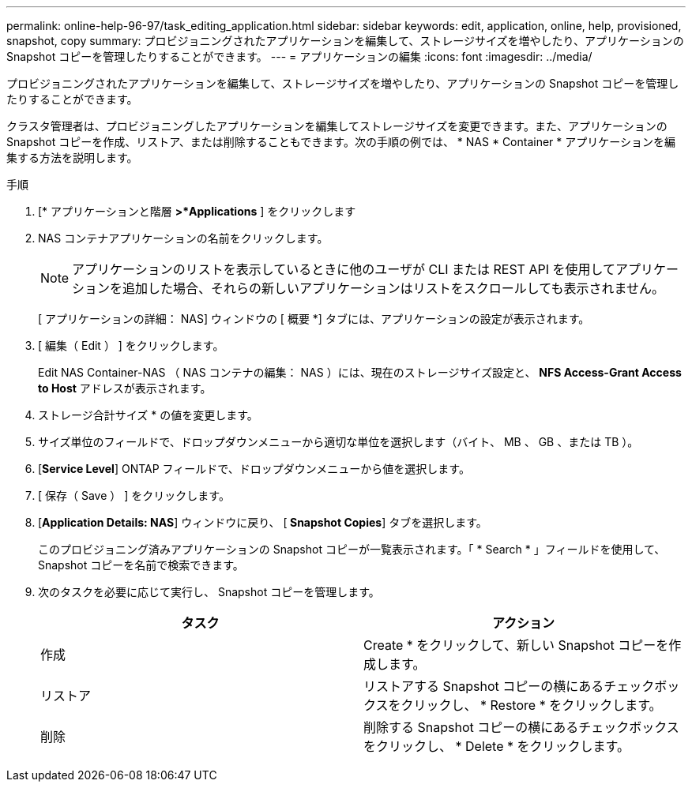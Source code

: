 ---
permalink: online-help-96-97/task_editing_application.html 
sidebar: sidebar 
keywords: edit, application, online, help, provisioned, snapshot, copy 
summary: プロビジョニングされたアプリケーションを編集して、ストレージサイズを増やしたり、アプリケーションの Snapshot コピーを管理したりすることができます。 
---
= アプリケーションの編集
:icons: font
:imagesdir: ../media/


[role="lead"]
プロビジョニングされたアプリケーションを編集して、ストレージサイズを増やしたり、アプリケーションの Snapshot コピーを管理したりすることができます。

クラスタ管理者は、プロビジョニングしたアプリケーションを編集してストレージサイズを変更できます。また、アプリケーションの Snapshot コピーを作成、リストア、または削除することもできます。次の手順の例では、 * NAS * Container * アプリケーションを編集する方法を説明します。

.手順
. [* アプリケーションと階層 *>*Applications* ] をクリックします
. NAS コンテナアプリケーションの名前をクリックします。
+
[NOTE]
====
アプリケーションのリストを表示しているときに他のユーザが CLI または REST API を使用してアプリケーションを追加した場合、それらの新しいアプリケーションはリストをスクロールしても表示されません。

====
+
[ アプリケーションの詳細： NAS] ウィンドウの [ 概要 *] タブには、アプリケーションの設定が表示されます。

. [ 編集（ Edit ） ] をクリックします。
+
Edit NAS Container-NAS （ NAS コンテナの編集： NAS ）には、現在のストレージサイズ設定と、 *NFS Access-Grant Access to Host* アドレスが表示されます。

. ストレージ合計サイズ * の値を変更します。
. サイズ単位のフィールドで、ドロップダウンメニューから適切な単位を選択します（バイト、 MB 、 GB 、または TB ）。
. [*Service Level*] ONTAP フィールドで、ドロップダウンメニューから値を選択します。
. [ 保存（ Save ） ] をクリックします。
. [*Application Details: NAS*] ウィンドウに戻り、 [** Snapshot Copies**] タブを選択します。
+
このプロビジョニング済みアプリケーションの Snapshot コピーが一覧表示されます。「 * Search * 」フィールドを使用して、 Snapshot コピーを名前で検索できます。

. 次のタスクを必要に応じて実行し、 Snapshot コピーを管理します。
+
|===
| タスク | アクション 


 a| 
作成
 a| 
Create * をクリックして、新しい Snapshot コピーを作成します。



 a| 
リストア
 a| 
リストアする Snapshot コピーの横にあるチェックボックスをクリックし、 * Restore * をクリックします。



 a| 
削除
 a| 
削除する Snapshot コピーの横にあるチェックボックスをクリックし、 * Delete * をクリックします。

|===

